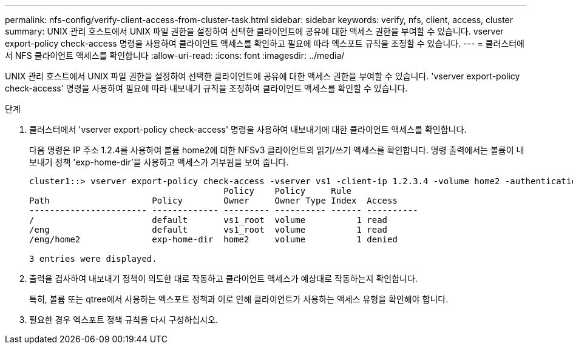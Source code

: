 ---
permalink: nfs-config/verify-client-access-from-cluster-task.html 
sidebar: sidebar 
keywords: verify, nfs, client, access, cluster 
summary: UNIX 관리 호스트에서 UNIX 파일 권한을 설정하여 선택한 클라이언트에 공유에 대한 액세스 권한을 부여할 수 있습니다. vserver export-policy check-access 명령을 사용하여 클라이언트 액세스를 확인하고 필요에 따라 엑스포트 규칙을 조정할 수 있습니다. 
---
= 클러스터에서 NFS 클라이언트 액세스를 확인합니다
:allow-uri-read: 
:icons: font
:imagesdir: ../media/


[role="lead"]
UNIX 관리 호스트에서 UNIX 파일 권한을 설정하여 선택한 클라이언트에 공유에 대한 액세스 권한을 부여할 수 있습니다. 'vserver export-policy check-access' 명령을 사용하여 필요에 따라 내보내기 규칙을 조정하여 클라이언트 액세스를 확인할 수 있습니다.

.단계
. 클러스터에서 'vserver export-policy check-access' 명령을 사용하여 내보내기에 대한 클라이언트 액세스를 확인합니다.
+
다음 명령은 IP 주소 1.2.4를 사용하여 볼륨 home2에 대한 NFSv3 클라이언트의 읽기/쓰기 액세스를 확인합니다. 명령 출력에서는 볼륨이 내보내기 정책 'exp-home-dir'을 사용하고 액세스가 거부됨을 보여 줍니다.

+
[listing]
----
cluster1::> vserver export-policy check-access -vserver vs1 -client-ip 1.2.3.4 -volume home2 -authentication-method sys -protocol nfs3 -access-type read-write
                                      Policy    Policy     Rule
Path                    Policy        Owner     Owner Type Index  Access
----------------------- ------------- --------- ---------- ------ ----------
/                       default       vs1_root  volume          1 read
/eng                    default       vs1_root  volume          1 read
/eng/home2              exp-home-dir  home2     volume          1 denied

3 entries were displayed.
----
. 출력을 검사하여 내보내기 정책이 의도한 대로 작동하고 클라이언트 액세스가 예상대로 작동하는지 확인합니다.
+
특히, 볼륨 또는 qtree에서 사용하는 엑스포트 정책과 이로 인해 클라이언트가 사용하는 액세스 유형을 확인해야 합니다.

. 필요한 경우 엑스포트 정책 규칙을 다시 구성하십시오.

